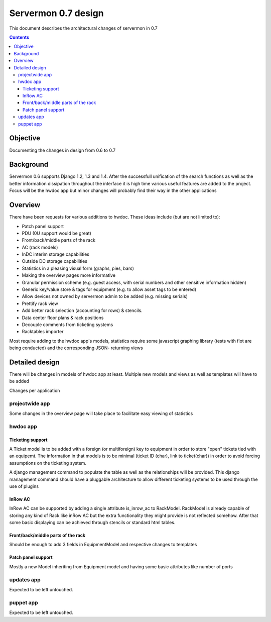 ====================
Servermon 0.7 design
====================

This document describes the architectural changes of servermon in 0.7

.. contents:: :depth: 3

Objective
=========

Documenting the changes in design from 0.6 to 0.7

Background
==========

Servermon 0.6 supports Django 1.2, 1.3 and 1.4. After the successfull
unification of the search functions as well as the better information
dissipation throughout the interface it is high time various useful
features are added to the project. Focus will be the hwdoc app but minor
changes will probably find their way in the other applications

Overview
========

There have been requests for various additions to hwdoc. These ideas include
(but are not limited to):

* Patch panel support
* PDU (0U support would be great)
* Front/back/middle parts of the rack
* AC (rack models)
* InDC interim storage capabilities
* Outside DC storage capabilities
* Statistics in a pleasing visual form (graphs, pies, bars)
* Making the overview pages more informative
* Granular permission scheme (e.g. guest access, with serial numbers and other sensitive information hidden)
* Generic key/value store & tags for equipment (e.g. to allow asset tags to be entered)
* Allow devices not owned by servermon admin to be added (e.g. missing serials)
* Prettify rack view
* Add better rack selection (accounting for rows) & stencils.
* Data center floor plans & rack positions
* Decouple comments from ticketing systems
* Racktables importer

Most require adding to the hwdoc app's models, statistics require some javascript
graphing library (tests with flot are being conducted) and the corresponding JSON-
returning views

Detailed design
===============

There will be changes in models of hwdoc app at least. Multiple new models and
views as well as templates will have to be added

Changes per application

projectwide app
---------------

Some changes in the overview page will take place to facilitate easy viewing of
statistics

hwdoc app
---------

Ticketing support
+++++++++++++++++

A Ticket model is to be added with a foreign (or multiforeign) key to equipment
in order to store "open" tickets tied with an equipemt. The information in that
models is to be minimal (ticket ID (char), link to ticket(char)) in order to
avoid forcing assumptions on the ticketing system.
 
A django management command to populate the table as well as the relationships
will be provided. This django management command should have a pluggable
architecture to allow different ticketing systems to be used through the use
of plugins

InRow AC
++++++++

InRow AC can be supported by adding a single attribute is_inrow_ac to RackModel.
RackModel is already capable of storing any kind of Rack like inRow AC but the
extra functionality they might provide is not reflected somehow. After that
some basic displaying can be achieved through stencils or standard html tables.


Front/back/middle parts of the rack
+++++++++++++++++++++++++++++++++++

Should be enough to add 3 fields in EquipmentModel and respective changes to templates

Patch panel support
+++++++++++++++++++

Mostly a new Model inheriting from Equipment model and having some basic attributes like
number of ports

updates app
-----------

Expected to be left untouched.

puppet app
----------

Expected to be left untouched.
